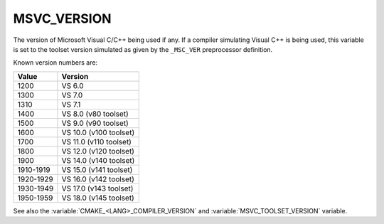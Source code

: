 MSVC_VERSION
------------

The version of Microsoft Visual C/C++ being used if any.
If a compiler simulating Visual C++ is being used, this variable is set
to the toolset version simulated as given by the ``_MSC_VER``
preprocessor definition.

Known version numbers are:

.. table::
  :align: left

  ========= ==============
  Value     Version
  ========= ==============
  1200      VS  6.0
  1300      VS  7.0
  1310      VS  7.1
  1400      VS  8.0 (v80 toolset)
  1500      VS  9.0 (v90 toolset)
  1600      VS 10.0 (v100 toolset)
  1700      VS 11.0 (v110 toolset)
  1800      VS 12.0 (v120 toolset)
  1900      VS 14.0 (v140 toolset)
  1910-1919 VS 15.0 (v141 toolset)
  1920-1929 VS 16.0 (v142 toolset)
  1930-1949 VS 17.0 (v143 toolset)
  1950-1959 VS 18.0 (v145 toolset)
  ========= ==============

See also the  :variable:`CMAKE_<LANG>_COMPILER_VERSION` and
:variable:`MSVC_TOOLSET_VERSION` variable.
